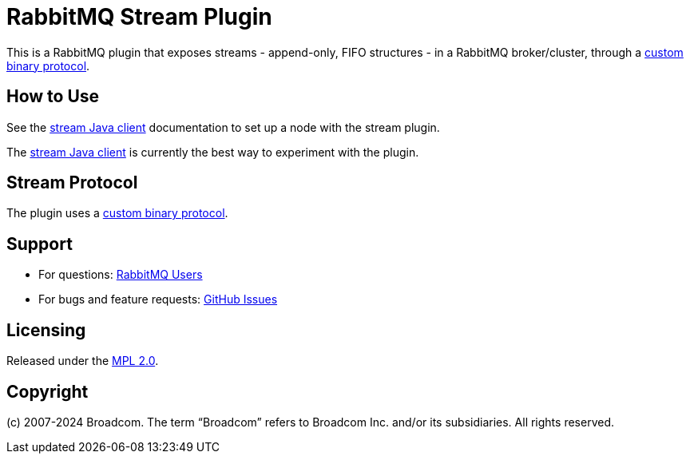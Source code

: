 = RabbitMQ Stream Plugin

This is a RabbitMQ plugin that exposes streams - append-only, FIFO structures -
in a RabbitMQ broker/cluster, through a link:docs/PROTOCOL.adoc[custom binary protocol].

== How to Use

See the https://rabbitmq.github.io/rabbitmq-stream-java-client/snapshot/htmlsingle/#setting-up-rabbitmq[stream
Java client] documentation to set up a node with the stream plugin.

The https://rabbitmq.github.io/rabbitmq-stream-java-client/snapshot/htmlsingle/[stream Java client]
is currently the best way to experiment with the plugin.

== Stream Protocol

The plugin uses a link:docs/PROTOCOL.adoc[custom binary protocol].


== Support

* For questions: https://groups.google.com/forum/#!forum/rabbitmq-users[RabbitMQ Users]
* For bugs and feature requests: https://github.com/rabbitmq/rabbitmq-server/issues[GitHub Issues]

== Licensing

Released under the link:LICENSE-MPL-RabbitMQ[MPL 2.0].

== Copyright

(c) 2007-2024 Broadcom. The term “Broadcom” refers to Broadcom Inc. and/or its subsidiaries. All rights reserved.
